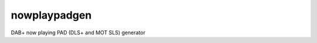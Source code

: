 nowplaypadgen
--------

|build-status|

DAB+ now playing PAD (DLS+ and MOT SLS) generator

.. |build-status| image:: https://travis-ci.org/radiorabe/nowplaypadgen.svg?branch=develop
    :alt: build status
    :scale: 100%
    :target: https://travis-ci.org/radiorabe/nowplaypadgen
